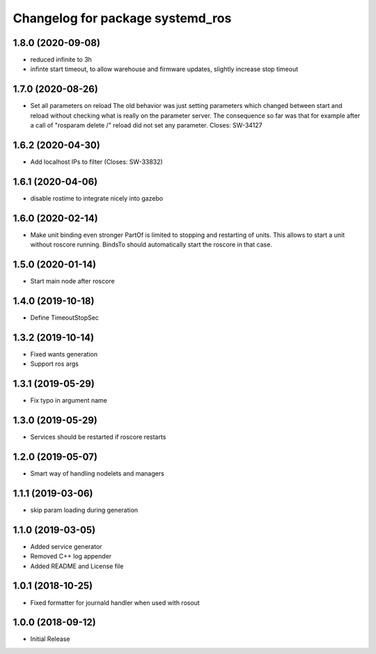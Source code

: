 ^^^^^^^^^^^^^^^^^^^^^^^^^^^^^^^^^
Changelog for package systemd_ros
^^^^^^^^^^^^^^^^^^^^^^^^^^^^^^^^^

1.8.0 (2020-09-08)
------------------
* reduced infinite to 3h
* infinte start timeout, to allow warehouse and firmware updates, slightly increase stop timeout

1.7.0 (2020-08-26)
------------------
* Set all parameters on reload
  The old behavior was just setting parameters which changed between start
  and reload without checking what is really on the parameter server.
  The consequence so far was that for example after a call of
  "rosparam delete /" reload did not set any parameter.
  Closes: SW-34127

1.6.2 (2020-04-30)
------------------
* Add localhost IPs to filter (Closes: SW-33832)

1.6.1 (2020-04-06)
------------------
* disable rostime to integrate nicely into gazebo

1.6.0 (2020-02-14)
------------------
* Make unit binding even stronger
  PartOf is limited to stopping and restarting of units. This allows to
  start a unit without roscore running. BindsTo should automatically start
  the roscore in that case.

1.5.0 (2020-01-14)
------------------
* Start main node after roscore

1.4.0 (2019-10-18)
------------------
* Define TimeoutStopSec

1.3.2 (2019-10-14)
------------------
* Fixed wants generation
* Support ros args

1.3.1 (2019-05-29)
------------------
* Fix typo in argument name

1.3.0 (2019-05-29)
------------------
* Services should be restarted if roscore restarts

1.2.0 (2019-05-07)
------------------
* Smart way of handling nodelets and managers

1.1.1 (2019-03-06)
------------------
* skip param loading during generation

1.1.0 (2019-03-05)
------------------
* Added service generator
* Removed C++ log appender
* Added README and License file

1.0.1 (2018-10-25)
------------------
* Fixed formatter for journald handler when used with rosout

1.0.0 (2018-09-12)
------------------
* Initial Release
